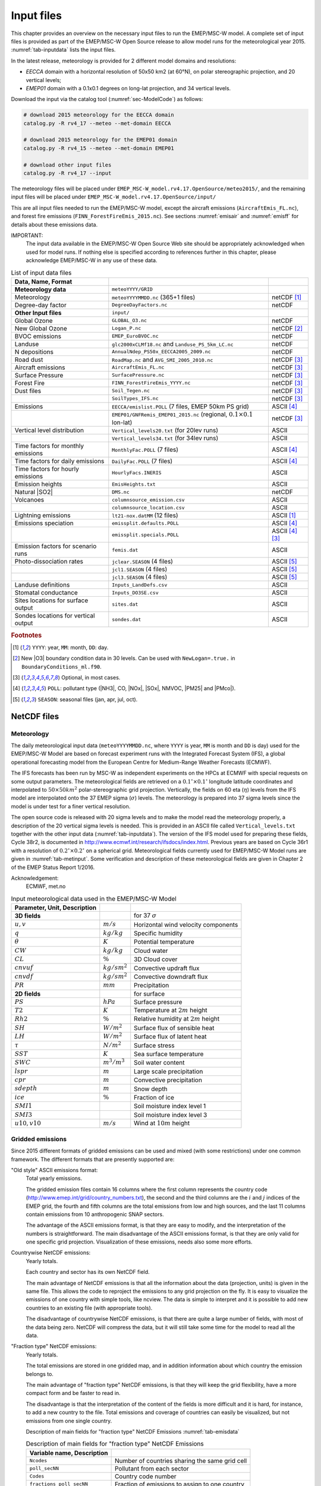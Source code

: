 .. _`ch-inputfiles`:

Input files
===========

This chapter provides an overview on the necessary input files to run
the EMEP/MSC-W model. A complete set of input files is provided as part of the
EMEP/MSC-W Open Source release to allow model runs for the meteorological
year 2015. :numref:`tab-inputdata` lists the input files.

In the latest release, meteorology is provided for 2 different model domains and resolutions:

- `EECCA` domain with a horizontal resolution of 50x50 km2 (at 60°N), 
  on polar stereographic projection, and 20 vertical levels;
- `EMEP01` domain with a 0.1x0.1 degrees on long-lat projection,
  and 34 vertical levels.

Download the input via the catalog tool (:numref:`sec-ModelCode`) as follows:

.. code-block:: bash

    # download 2015 meteorology for the EECCA domain
    catalog.py -R rv4_17 --meteo --met-domain EECCA

    # download 2015 meteorology for the EMEP01 domain
    catalog.py -R rv4_15 --meteo --met-domain EMEP01

    # download other input files
    catalog.py -R rv4_17 --input

The meteorology files will be placed under
``EMEP_MSC-W_model.rv4.17.OpenSource/meteo2015/``,
and the remaining input files will be placed under
``EMEP_MSC-W_model.rv4.17.OpenSource/input/``

This are all input files needed to run the EMEP/MSC-W model,
except the aircraft emissions (``AircraftEmis_FL.nc``),
and forest fire emissions (``FINN_ForestFireEmis_2015.nc``).
See sections :numref:`emisair` and :numref:`emisff`
for details about these emissions data.

IMPORTANT:
    The input data available in the EMEP/MSC-W Open Source Web site should
    be appropriately acknowledged when used for model runs. If nothing else
    is specified according to references further in this chapter, please
    acknowledge EMEP/MSC-W in any use of these data.


.. csv-table:: List of input data files
    :name: tab-inputdata
    :header: **Data**, **Name**, **Format**
    :delim: &

    **Meteorology data**& ``meteoYYYY/GRID``&
    Meteorology       & ``meteoYYYYMMDD.nc`` (365+1 files)            & netCDF [#YMD]_
    Degree-day factor & ``DegreeDayFactors.nc``                       & netCDF
    **Other Input files**& ``input/``&
    Global Ozone      & ``GLOBAL_O3.nc``                              & netCDF
    New Global Ozone  & ``Logan_P.nc``                                & netCDF [#NewO3]_
    BVOC emissions    & ``EMEP_EuroBVOC.nc``                          & netCDF
    Landuse           & ``glc2000xCLMf18.nc`` and ``Landuse_PS_5km_LC.nc``& netCDF
    N depositions     & ``AnnualNdep_PS50x_EECCA2005_2009.nc``        & netCDF
    Road dust         & ``RoadMap.nc`` and ``AVG_SMI_2005_2010.nc``   & netCDF [#Optional]_
    Aircraft emissions& ``AircraftEmis_FL.nc``                        & netCDF [#Optional]_
    Surface Pressure  & ``SurfacePressure.nc``                        & netCDF [#Optional]_
    Forest Fire       & ``FINN_ForestFireEmis_YYYY.nc``               & netCDF [#Optional]_
    Dust files        & ``Soil_Tegen.nc``                             & netCDF [#Optional]_
                      & ``SoilTypes_IFS.nc``                          & netCDF [#Optional]_
    Emissions         & ``EECCA/emislist.POLL`` (7 files, EMEP 50km PS grid)             & ASCII [#POLL]_
                      & ``EMEP01/GNFRemis_EMEP01_2015.nc`` (regional, :math:`0.1\times 0.1`  lon-lat) & netCDF [#Optional]_
    Vertical level distribution         & ``Vertical_levels20.txt`` (for 20lev runs) & ASCII
                                        & ``Vertical_levels34.txt`` (for 34lev runs) & ASCII
    Time factors for monthly emissions  & ``MonthlyFac.POLL`` (7 files)       & ASCII [#POLL]_
    Time factors for daily emissions    & ``DailyFac.POLL`` (7 files)         & ASCII [#POLL]_
    Time factors for hourly emissions   & ``HourlyFacs.INERIS``               & ASCII
    Emission heights                    & ``EmisHeights.txt``                 & ASCII
    Natural |SO2|                       & ``DMS.nc``                          & netCDF
    Volcanoes                           & ``columnsource_emission.csv``       & ASCII
                                        & ``columnsource_location.csv``       & ASCII
    Lightning emissions                 & ``lt21-nox.datMM`` (12 files)       & ASCII [#YMD]_
    Emissions speciation                & ``emissplit.defaults.POLL``         & ASCII [#POLL]_
                                        & ``emissplit.specials.POLL``         & ASCII [#POLL]_ [#Optional]_
    Emission factors for scenario runs  & ``femis.dat``                       & ASCII
    Photo-dissociation rates            & ``jclear.SEASON`` (4 files)         & ASCII [#SEASON]_
                                        & ``jcl1.SEASON`` (4 files)           & ASCII [#SEASON]_
                                        & ``jcl3.SEASON`` (4 files)           & ASCII [#SEASON]_
    Landuse definitions                 & ``Inputs_LandDefs.csv``             & ASCII
    Stomatal conductance                & ``Inputs_DO3SE.csv``                & ASCII
    Sites locations for surface output  & ``sites.dat``                       & ASCII
    Sondes locations for vertical output& ``sondes.dat``                      & ASCII

.. rubric:: Footnotes
.. [#YMD] ``YYYY``: year, ``MM``: month, ``DD``: day.
.. [#NewO3] New |O3| boundary condition data in 30 levels.
     Can be used with ``NewLogan=.true.`` in ``BoundaryConditions_ml.f90``.
.. [#Optional] Optional, in most cases.
.. [#POLL] ``POLL``: pollutant type (|NH3|\ , CO, |NOx|\ , |SOx|\ , NMVOC, |PM25| and |PMco|\ ).
.. [#SEASON] ``SEASON``: seasonal files (jan, apr, jul, oct).


NetCDF files
------------

Meteorology
~~~~~~~~~~~

The daily meteorological input data (``meteoYYYYMMDD.nc``, where ``YYYY`` is
year, ``MM`` is month and ``DD`` is day) used for the EMEP/MSC-W Model are based
on forecast experiment runs with the Integrated Forecast System (IFS), a
global operational forecasting model from the European Centre for
Medium-Range Weather Forecasts (ECMWF).

The IFS forecasts has been run by MSC-W as independent experiments on
the HPCs at ECMWF with special requests on some output parameters.
The meteorological fields are retrieved on a
:math:`0.1^\circ\times 0.1^\circ` longitude latitude coordinates and
interpolated to :math:`50\times 50 km^2` polar-stereographic grid projection.
Vertically, the fields on 60 eta (\ :math:`\eta`\ ) levels from the IFS model are
interpolated onto the 37 EMEP sigma (\ :math:`\sigma`\ ) levels. The meteorology is prepared
into 37 sigma levels since the model is under test for a finer vertical resolution.

The open source code is released with 20 sigma levels and
to make the model read the meteorology properly, a description of the 20
vertical sigma levels is needed. This is provided in an ASCII file
called ``Vertical_levels.txt`` together with the other input data (:numref:`tab-inputdata`).
The version of the IFS model used for preparing these fields, Cycle 38r2, is
documented in http://www.ecmwf.int/research/ifsdocs/index.html.
Previous years are based on Cycle 36r1 with a resolution of
:math:`0.2^\circ\times 0.2^\circ` on a spherical grid. Meteorological
fields currently used for EMEP/MSC-W Model runs are given in
:numref:`tab-metinput`. Some verification and description of these
meteorological fields are given in Chapter 2 of the EMEP Status Report 1/2016.

Acknowledgement:
    ECMWF, met.no


.. csv-table:: Input meteorological data used in the EMEP/MSC-W Model
    :name: tab-metinput
    :header: **Parameter**, **Unit**, **Description**
    :delim: &

    **3D fields** && for 37 :math:`\sigma`
    :math:`u, v`       & :math:`m/s`       & Horizontal wind velocity components
    :math:`q`          & :math:`kg/kg`     & Specific humidity
    :math:`\theta`     & :math:`K`         & Potential temperature
    :math:`CW`         & :math:`kg/kg`     & Cloud water
    :math:`CL`         & :math:`\%`        & 3D Cloud cover
    :math:`cnvuf`      & :math:`kg/sm^2`   & Convective updraft flux
    :math:`cnvdf`      & :math:`kg/sm^2`   & Convective downdraft flux
    :math:`PR`         & :math:`mm`        & Precipitation
    **2D fields** && for surface
    :math:`PS`         & :math:`hPa`       & Surface pressure
    :math:`T2`         & :math:`K`         & Temperature at :math:`2 m` height
    :math:`Rh2`        & :math:`\%`        & Relative humidity at :math:`2 m` height
    :math:`SH`         & :math:`W/m^2`     & Surface flux of sensible heat
    :math:`LH`         & :math:`W/m^2`     & Surface flux of latent heat
    :math:`\tau`       & :math:`N/m^2`     & Surface stress
    :math:`SST`        & :math:`K`         & Sea surface temperature
    :math:`SWC`        & :math:`m^3/m^3`   & Soil water content
    :math:`lspr`       & :math:`m`         & Large scale precipitation
    :math:`cpr`        & :math:`m`         & Convective precipitation
    :math:`sdepth`     & :math:`m`         & Snow depth
    :math:`ice`        & :math:`\%`        & Fraction of ice
    :math:`SMI1`       &                   & Soil moisture index level 1
    :math:`SMI3`       &                   & Soil moisture index level 3
    :math:`u10, v10`   & :math:`m/s`       & Wind at :math:`10 m` height

.. _`emisnew`:

Gridded emissions
~~~~~~~~~~~~~~~~~

Since 2015 different formats of gridded emissions can be used and
mixed (with some restrictions) under one common framework.
The different formats that are presently supported are:

"Old style" ASCII emissions format:
    Total yearly emissions.

    The gridded emission files contain 16 columns where the first column
    represents the country code
    (http://www.emep.int/grid/country_numbers.txt), the second and the
    third columns are the :math:`i` and :math:`j` indices of the EMEP grid, the
    fourth and fifth columns are the total emissions from low and high
    sources, and the last 11 columns contain emissions from 10
    anthropogenic SNAP sectors.

    The advantage of the ASCII emissions format, is that they are easy to
    modify, and the interpretation of the numbers is straightforward. The
    main disadvantage of the ASCII emissions format, is that they are
    only valid for one specific grid projection. Visualization of these
    emissions, needs also some more efforts.

Countrywise NetCDF emissions:
    Yearly totals.

    Each country and sector has its own NetCDF field.

    The main advantage of NetCDF emissions is that all the information
    about the data (projection, units) is given in the same file. This
    allows the code to reproject the emissions to any grid projection on
    the fly. It is easy to visualize the emissions of one country with
    simple tools, like ncview. The data is simple to interpret and it is
    possible to add new countries to an existing file (with appropriate
    tools).

    The disadvantage of countrywise NetCDF emissions, is that there are
    quite a large number of fields, with most of the data being zero.
    NetCDF will compress the data, but it will still take some time for
    the model to read all the data.

"Fraction type" NetCDF emissions:
    Yearly totals.

    The total emissions are stored in one gridded map, and in addition
    information about which country the emission belongs to.

    The main advantage of "fraction type" NetCDF emissions, is that they
    will keep the grid flexibility, have a more compact form and be
    faster to read in.

    The disadvantage is that the interpretation of the content of the
    fields is more difficult and it is hard, for instance, to add a new
    country to the file. Total emissions and coverage of countries can
    easily be visualized, but not emissions from one single country.

    Description of main fields for "fraction type" NetCDF Emissions
    :numref:`tab-emisdata`

    .. csv-table:: Description of main fields for "fraction type" NetCDF Emissions
        :name: tab-emisdata
        :header: **Variable name**, **Description**
        :delim: &

        ``Ncodes``               & Number of countries sharing the same grid cell
        ``poll_secNN``           & Pollutant from each sector
        ``Codes``                & Country code number
        ``fractions_poll_secNN`` & Fraction of emissions to assign to one country

Monthly "fraction type" NetCDF emissions.
    \

    This is similar to the yearly NetCDF emissions, but
    there are 12 monthly values for each field.



Global Ozone
~~~~~~~~~~~~

Initial concentration of ozone are required in order to initialize the
model runs. Boundary conditions along the sides of the model domain and
at the top of the domain are then required as the model is running.

The ``Logan_P.nc`` file contains monthly averaged fields in NetCDF format.
The initial and background concentrations are based on the Logan (1998)
climatology. The Logan climatology is scaled on run time according to the
Mace Head measurements as described in Simpson *et al.* (2003). For a
number of other species, background/initial conditions are set within
the model using functions based on observations (Simpson *et al.*, 2003
and Fagerli *et al.*, 2004).

BVOC emissions
~~~~~~~~~~~~~~

Biogenic emissions of isoprene and monoterpene are calculated in the
model as a function of temperature and solar radiation, using the
landuse datasets. The light and temperature dependencies follow
the ideas proposed
in Guenther et al (1993,1995), the first step in the
emission processing is to define 'standard' emission potentials, which
give the emissions of particular land-covers at standard environmental
conditions (:math:`30^\circ C`  and photosynthetically active radiation of
1000 :math:`\mu mole/m^2/s`).

European forests are treated in most detail.  For these, BVOC emission
potentials have been created from the the map of forest species generated
by Koeble and Seufert (2001). This work provided maps for 115 tree
species in 30 European countries, based upon a compilation of data from
the ICP-forest network. The emission potentials for each species are
as given in Simpson *et al.*, 2012, and have been aggregated into the
four default forest classes used by EMEP over Europe (DF, CF, NF, BF).
The NetCDF file ``EMEP_EuroBVOC.nc`` provides the aggregated emission
potenitals for these 4 categories. These emission potentials have unit
:math:`\mu g/m^2/h`\ , and refer to emissions per area of the appropriate
forest category.

On the global scale, new landcover maps were created as a combination of
GLC2000 and Community Land Model (CLM) data as described in 
Simpson *et al.*, 2017.
The default emission potentials
are given for these extra CLM categories, and for any non-forest land-cover on
Europe  in the file
``Inputs_LandDefs.csv``. The underlying emission potentials, land-cover
data bases, and model coding have however changed substantially since
model version v.2011-06. The new approach is documented in Simpson *et
al.*, 2012 and Simpson *et al.* 2017.

Landuse
~~~~~~~

Landuse data are required for modelling boundary layer processes (i.e.
dry deposition, turbulent diffusion). The EMEP/MSC-W model can accept
landuse data from any data set covering the whole of the domain,
providing reasonable resolution of the vegetation categories. Gridded
data sets providing these landuse categories across the EMEP domain have
been created based on the data from the Stockholm Environment Institute
at York (SEI-Y) and from the Coordinating Center for Effects (CCE). 16
basic landuse classes have been identified for use in the deposition
module in the model, and three additional "fake" landuse classes are
used for providing results for integrated assessment modeling and
effects work.

There are two NetCDF files included, one file
``Landuse_PS_5km_LC.nc`` on 5 km resolution over the EMEP domain,
and a global ``LanduseGLC.nc`` which combines data from GLC2000 with the Community Land Model (CLM).
The different landuse types are desribed
in Simpson et al (2012) and Simpson et al. (2017).

Degree-day factor
~~~~~~~~~~~~~~~~~

Domestic combustion which contribute to a large part of SNAP 2, varies
on the daily mean temperature. The variation is based on the heating
degree-day concept. These degree days are pre-calculated for each day
and stored in the file ``DegreeDayFactors.nc``. See Simpson et al. (2012)
section 6.1.2.

|NOx| depositions
~~~~~~~~~~~~~~~~~

Areas with high NO deposition loads have greater soil-NO emissions. To
include this in the model, a NetCDF file where pre-calculated
N-depositions are included. The file made by the results from the
EMEP/MSC-W model runs over a 5-year period.

Road Dust
~~~~~~~~~

Road traffic produces dust. These emissions are handled in the
EMEP/MSC-W model in the ``Emissions_ml.f90`` module. To include road
dust, set ``USE_ROADDUST=.true.`` in ``config_emep.nml``. There are two
files included in input data, ``RoadMap.nc`` and ``AVG_SMI_2005-2010.nc``.
``RoadMap.nc`` include gridded roads and PM emissions over Europe,
``AVG_SMI_2005-2010.nc`` are global.

.. _`emisair`:

Aircraft emissions
~~~~~~~~~~~~~~~~~~

In the EMEP/MSC-W model aircraft emissions are 'OFF' by default. They
can be switched 'ON' by setting ``USE_AIRCRAFT_EMIS=.true.`` in
``config_emep.nml`` and download the data from
http://www.pa.op.dlr.de/quantify. The EMEP model uses data provided by
the EU-Framework Programme 6 Integrated Project QUANTIFY
(http://www.pa.op.dlr.de/quantify). However, before using these data a
protocol has to be signed, which is why the data file can not be
provided directly on the EMEP/MSC-W Open Source website. If you want to
use aircraft emissions go to http://www.pa.op.dlr.de/quantify, click on
'QUANTIFY emission inventories and scenarios', and then click on
'Register'. That page will provide information about the registration
process and the protocol that has to be signed. Once you are registered,
click 'Login' and provide user name and password. On the new page,
search for 'Emissions for EMEP', which links directly to the ``Readme`` file
and the emission data file in NetCDF format. Download the emission data
file and place it in the input folder.

Natural |SO2|
~~~~~~~~~~~~~~~~~~~~

Natural |SO2| emissions (dimethylsulfide (DMS) from sea) are
provided as monthly gridded files. The values are computed taking into account sea surface temperature and wind speed.

Surface Pressure
~~~~~~~~~~~~~~~~

If ``USE_AIRCRAFT_EMIS=.true``. in ``config_emep.nml``, then in
addition to the Aircraft Emission file, there will be need for a
``SurfacePressure.nc`` file, which is already in the ``/input`` folder. The
NetCDF file consists of surface pressure fields for each of the months
in 2008 called ``surface_pressure``, and one field for the whole year
called ``surface_pressure_year``. All fields are given in Pa.

.. _`emisff`:

Forest Fire
~~~~~~~~~~~

Since model version rv3.9 (November 2011), daily emissions from forest
and vegetation fires are taken from the "Fire INventory from NCAR
version 1.0" (FINNv1, Wiedinmyer et al. 2011). Data are available from
2005, with daily resolution, on a fine :math:`1 km\times1 km` grid.
We store these data on a slightly coarser grid (\ :math:`0.2^\circ\times 0.2^\circ`\ )
globally for access by the EMEP/MSC-W model. To include forest fire
emissions set ``USE_FOREST_FIRES=.true.`` in ``config_emep.nml`` and
download the 2012 GEOS-chem daily data
http://bai.acom.ucar.edu/Data/fire/. The data needs to be stored with
units mole/day in a NetCDF file called ``FINN_ForestFireEmis_2015.nc``
compatible with the ``ForestFire_ml.f90`` module.

Dust files
~~~~~~~~~~

The annual ASCII data for sand and clay fractions as well as the monthly
data for boundary and initial conditions for dust from Sahara are
replaced with a single NetCDF file ``Soil_Tegen.nc`` since 2013. This
covers data for a global domain in :math:`0.5\times 0.5` degree
resolution.

The variables 'sand' and 'clay' gives the fraction (in %) of sand an
clay in the soil for each grid cell over land.

The files are used by the module ``DustProd_ml.f90``, which calculates
windblown dust emissions from soil erosion. Note that the
parametrization is still in the development and testing phase, and is by
default 'turned off'. To include it in the model calculations, set
``USE_DUST=.true.`` in ``config_emep.nml``. The user is recommended to
read carefully documentation and comments in the module ``DustProd_ml.f90``.

There is also a possibility to include boundary and initial conditions
for dust from Sahara. The input file gives monthly dust mixing ratios
(MM - month, e.g. 01, 02, 03,...) for fine and coarse dust from Sahara.
The files are based on calculations from a global CTM at the University
of Oslo for 2000. To include Saharan dust, set ``USE_SAHARA=.true.`` in
``config_emep.nml``.

Another source for dust is an arid surface. This is accounted for by
soilmosture calculations in ``DustProd_ml.f90``. Together with Soil
Water Index from the meteorology files and permanent wilting point (pwp)
from ``SoilTypes_IFS.nc``. This file is global and NetCDF. See Simpson et
al. (2012) section 6.10.

ASCII files
-----------


Volcanoes
~~~~~~~~~

Emissions from volcanic passive degassing of |SO2| are included
for the active Italian volcanoes, Etna, Vulcano and Stromboli, and based upon the
officially submitted data. To consider these volcanic emissions, we need
to feed the locations and heights of volcanoes into the model. The input
file ``columnsource_location.csv`` contains the geographical coordinates
(latitudes and longitudes) and the heights (in meters) of the included
volcanoes, while ``columnsource_emission.csv`` contains the emission
parameters.

Since 2010 the EMEP/MSC-W  model has also been used to model the transport of
ash and |SO2| from volcanic eruptions. In addition to data for
passive degassing of |SO2|\ , the above two input files also
contain locations and emission parameters for two recent eruptions of
Icelandic volcanoes (Eyjafjallajökull in 2010 and Grimsvötn in 2011).
In order to include emissions from these eruptions one needs to set
``USE_ASH=.true.`` in ``config_emep.nml``.

Gridded emissions
~~~~~~~~~~~~~~~~~

The official emission input for the EMEP/MSC-W model consists of gridded
annual national emissions based on emission data reported every year to
EMEP/MSC-W (until 2005) and to CEIP (from 2006) by each participating
country. More details about the emission input with references can be
found in Chapter 4 of the EMEP Status Report 1/2003 Part I (Simpson et
al., 2003).

Since 2015 different formats of gridded emissions can be used and mixed
(with some restrictions) in the EMEP model under one common framework.
The new emission system is described in :numref:`emisnew`. Here we focus
only on the "old style" ASCII emission format.

Seven gridded emission input files (``emislist.poll``) are available in
ASCII format for the following compounds: CO, |NH3|\ ,
|NOx|\ , |PM25|\ , |PMco|\ , |SOx| and VOC.

The gridded ASCII emission files contain 16 columns where the first
column represents the country code
(http://www.emep.int/grid/country_numbers.txt), the second and the third
columns are the :math:`i` and :math:`j` indices of the EMEP grid, the fourth and
fifth columns are the total emissions from low and high sources, and the
last 11 columns contain emissions from 10 anthropogenic SNAP sectors
(http://reports.eea.eu.int/technical_report_2001_3/en) and 1
source-sector called "Other sources and sinks", which include natural and
biogenic emission sources. The data are given with the :math:`Mg`\ .

Acknowledgement:
    EMEP

Time factors for emissions
~~~~~~~~~~~~~~~~~~~~~~~~~~

Monthly and daily time factors for emission of the 7 compounds
(CO, |NH3|\ , |NOx|\ , |PM25|\ , |PMco|\ , |SOx| and VOC).
There is one file available per compound in ASCII format.

The first two columns in the files represent the country code
(http://www.emep.int/grid/country_numbers.txt), the second column
represents the sector (http://webdab.emep.int/sectors.html). In the
monthly files, the 12 consecutive columns represent the time factors
corresponding to the months of the year. In the daily files there are 7
consecutive columns representing the time factor for each day of the
week.

The file defined in ``HourlyFacFile`` includes factors for each of the eleven SNAP
sectors for every hour (the columns) for each day of the week, see
Simpson et al. (2012) section 6.1.2 .
An additional file defined in ``HourlyFacSpecialsFile`` can be created by the user with modified hourly factors to be used for specific countries. The format is the same as for the default factors, except for an additional first column speicifying the country code number.


Emission heights
~~~~~~~~~~~~~~~~

A vertical distribution for different sectors are given in the
file ``EmisHeights.txt``. The release heights are defined as layers at specific pressure.

The release height defintions are independent of the layers used by the model. 

.. code-block:: Fortran
    :name: EmisHeights.txt
    :caption: ``EmisHeights.txt`` example.
    
    # Emissions distribution
    # Upper layer heights in meters: 20. 92. 184. 324. 522. 781. 1106.
    # Has 100% SNAP2 emissions in lowest layer
    # Plevels are pressure in Pa at top of corresponding levels (P Surface = 101325.0)
     Nklevels 7   Vertical Levels
     Plevels 101084.9 100229.1 99133.2 97489.35 95206.225 92283.825 88722.15
     1         0.0      0.00     0.0025   0.1475   0.40     0.30     0.15    ! SNAP1
     2         1.0      0.00     0.00     0.00     0.00     0.00     0.0     ! SNAP2
     3         0.06     0.16     0.75     0.03     0.00     0.00     0.0     ! SNAP3
     4         0.05     0.15     0.70     0.10     0.00     0.00     0.0     ! SNAP4
     5         0.02     0.08     0.60     0.30     0.00     0.00     0.0     ! SNAP5
     6         1.0      0.00     0.00     0.00     0.00     0.00     0.0     ! SNAP6
     7         1.0      0.00     0.00     0.00     0.00     0.00     0.0     ! SNAP7
     8         1.0      0.00     0.00     0.00     0.00     0.00     0.0     ! SNAP8
     9         0.0      0.00     0.41     0.57     0.02     0.00     0.0     ! SNAP9
    10         0.85     0.15     0.00     0.00     0.00     0.00     0.0     ! SNAP10
    11         1.0      0.00     0.00     0.00     0.00     0.00     0.0     ! SNAP11


The line starting with the keyword ``Plevels`` defines the pressure at the layer boundaries for emissions in Pascal. Standard atmosphere is assumed. The surface pressure is omitted and assumed to be at 101325.0 Pa. The first layers is from surface to 101084.9 Pa, the second layer from 101084.9 Pa to 100229.1 Pa ... until the seventh and last layer which runs from 92283.825 Pa to 88722.15 Pa. Sector 1 will release nothing in the first and second layer, 0.25% into the third layer, 14.75% into the fourth layer etc. 

These layers are independent from the layers used in the model run and do not need to be adapted if the number of model layers is modified. 
The actual resulting distribution of emissions into model layers is computed by the model and will be shown in the standard output.



.. _`sec-femis`:

Emission factor for scenario runs
~~~~~~~~~~~~~~~~~~~~~~~~~~~~~~~~~

Scenario run in the case of the EMEP/MSC-W model means a run
to test the impact of one or more pollutants from a particular country.

Emission factors are applied to specified countries and emission sectors
and can be set by changing the ASCII file ``femis.dat``. This file can
be changed by the users according to their needs.
See the `Source Receptor (SR) Runs <https://emep-ctm.readthedocs.io/en/latest/Subrun.html#source-receptor-sr-runs>`_ section for details.


Vertical_levels.txt
~~~~~~~~~~~~~~~~~~~

Defines the vertical model layers. The numbers in Vertical_levels.txt correspond to the "A" and "B" coefficients of the hybrid (eta) coordinates (P=A+B*Psurf).

Close to the surface, A should be small, and higher up we should use pressure levels. Then there is a gradual transition from surface to pressure levels.

For the case of the Vertical_levels20.txt; the levels are identical to the sigma layers we used originally. Sigma levels are a special case of hybrid levels.

If the file is not provided, the meteorological vertical levels are used. In principle the model levels can be completely different, but it is more sensible to define layer boundaries that match the meteorological levels.

NB: it is important not to define a lowest layer thinner than about 45 meters; the deposition scheme will fail if the middle of the lowest layer is smaller than the highest defined vegetation.

Chemical speciation of emissions
~~~~~~~~~~~~~~~~~~~~~~~~~~~~~~~~

Many of the emission files give emissions of a group of compounds, e.g.
|NOx| includes NO+|NO2|\ , and VOC can include many compounds. The
information needed to retrieve emissions of individual compounds from
these the gridded files is given in files labelled
``emissplit.defaults.POLL`` or ``emissplit.specials.POLL``,
where ``POLL`` can be |NOx|\ , VOC, etc.

The defaults file give the emission split for each SNAP sector (one per
row, with second index being the SNAP sector), which is applied to all
countries by default. For VOC this split was derived from the UK
inventory of Passant (2002), as part of the chemical comparison project
of Hayman *et al.* (2011).

The specials files are in general optional, and can be used to specify
speciation for particular countries or SNAP sectors. The 1\ :sup:`st`
column specifies the country code of interest, the second the SNAP
sector.

If forest fires are used, then the file ``emissplit.specials.voc`` is
required (not optional), and the country-code 101 used to specify the
VOC speciation of forest fires in this file.

Lightning emissions
~~~~~~~~~~~~~~~~~~~

Emissions of |NOx| from lightning are included in the model as
monthly averages on T21 (\ :math:`5.65^\circ\times 5.65^\circ`\ )
resolution (Køhler *et al.*, 1995). The lightning emissions are defined
on a :math:`64\times 32` grid with 17 vertical levels, with global
coverage, and are provided as 12 ASCII files ``lightningMM.dat``.

Landuse definitions
~~~~~~~~~~~~~~~~~~~

For the vegetative landuse categories where stomatal modelling is
undertaken, the start and end of the growing season (SGS, EGS, in days)
must be specified. The calculation of SGS and EGS with respect to
latitude is done in the module ``LandDefs_ml.f90``. The parameters
needed to specify the development of the leaf area index (LAI) within
the growing season are given in the ASCII file ``Inputs_LandDefs.csv``.
For more information, see chapter 5 of the EMEP Status Report 1/2003
Part I (Simpson *et al.*, 2003).

The file, designed to be opened with excel or gnumeric, contains a
header briefly explaining the contents of the 14 columns. The first
three columns are representing the landuse name, code (which are
consistent with those in ``Landuse.Input`` file) and type (grouping of the
landuse classes). The fourth column (PFT) gives a plant-functional type
code (for future use), the fifth gives the maximum height of vegetation
(m), the sixth indicates albedo (%) and the seventh indicates
possible source of |NHx| (0 off/1 on, curently not used).
Columns 8 to 11 define the growing season (day number), column 12 and 13
lists the LAI minimum and maximum (\ :math:`m^2/m^2`\ ) and columns 14
and 15 defines the length of the LAI increase and decline periods (no.
of days). Finally, the last four columns give default values of foliar
biomass and biogenic VOC emission potentials. See Simpson et al., (2012)
for details.

Stomatal conductance
~~~~~~~~~~~~~~~~~~~~

Parameters for the stomatal conductance model, deposition of
|O3| and stomatal exchange (DO3SE) must be specified. That are
based upon the ideas in Emberson *et al.*, 2000, and are discussed in
Simpson and Emberson, 2006 and Tuovinen et al. 2004.

The ASCII file ``Inputs_DO3SE.csv`` provides land-phenology data of each
landuse type for stomatal conductance calculations. The data are
summarised in Table 5.1 in Chapter 5 of the EMEP Status Report 1/2003
Part I (Simpson *et al.*, 2003).

The file contains a **header** with the contents of the file, with
different factors needed for each of the landuse classes used in the
EMEP/MSC-W model. The first two columns represent the landuse code
(which are consistent with those in ``Landuse.Input`` file) and name.
The next 22 values are different phenology factors.

Photo-dissociation rates
~~~~~~~~~~~~~~~~~~~~~~~~

The photo-dissociation rates (J-values) are provided as lookup tables.
The method is previously described in Jonson *et al.*, (2001). J-values
are provided as clear sky, light cloud and dense cloud conditions, and
the model interpolates between these according to cloudiness from the
meteorological input data. In the lookup tables data are listed for
every 10 degree latitude at an interval of 1 degree zenith angle at
every model height.

For the two types of cloud conditions there are one ASCII file
averaged for each season (``SS``); 01, 02, 03 and 04. For light cloud the
four seasonal files are called ``jcl1kmSS.dat``, for dense cloud
conditions the four seasonal files are called ``jcl3kmSS.dat``, and then
for clear sky four files called ``jclearSS.dat``. In addittion
there are two files for June called ``jcl1.jun`` and ``jcl3.jun``.

Each file contains 18 columns. The first column is latitude of zenith
angle and then the next 17 are the values for the model levels with the
1/s. For more details about these rates, please read
Chapter 7.2 of the EMEP Status Report 1/2003 Part I (Simpson *et al.*,
2003).

.. _`sec-sitessondes-input`:

Site and Sonde locations for output
~~~~~~~~~~~~~~~~~~~~~~~~~~~~~~~~~~~

The model provides a possibility for
extra output data of surface concentration for a set of specified
measurement site locations and concentrations for the vertical column
above a set of specified locations. These site and sonde locations are
listed in the ASCII files ``sites.dat`` and ``sondes.dat``
files. These files can be changed by the user, this is described in
:numref:`sec-sitesonde`.
